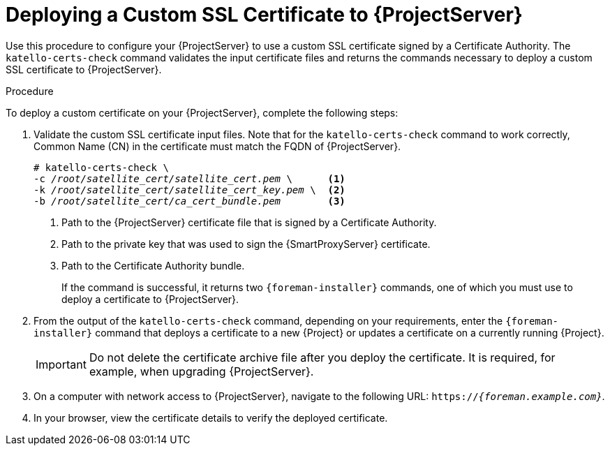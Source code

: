 [id="deploying-a-custom-ssl-certificate-to-satellite-server_{context}"]

= Deploying a Custom SSL Certificate to {ProjectServer}

Use this procedure to configure your {ProjectServer} to use a custom SSL certificate signed by a Certificate Authority. The `katello-certs-check` command validates the input certificate files and returns the commands necessary to deploy a custom SSL certificate to {ProjectServer}.

.Procedure

To deploy a custom certificate on your {ProjectServer}, complete the following steps:

. Validate the custom SSL certificate input files. Note that for the `katello-certs-check` command to work correctly, Common Name (CN) in the certificate must match the FQDN of {ProjectServer}.
+
[options="nowrap", subs="+quotes"]
----
# katello-certs-check \
-c __/root/satellite_cert/satellite_cert.pem__ \      <1>
-k __/root/satellite_cert/satellite_cert_key.pem__ \  <2>
-b __/root/satellite_cert/ca_cert_bundle.pem__        <3>
----
<1> Path to the {ProjectServer} certificate file that is signed by a Certificate Authority.
<2> Path to the private key that was used to sign the {SmartProxyServer} certificate.
<3> Path to the Certificate Authority bundle.
+
If the command is successful, it returns two `{foreman-installer}` commands, one of which you must use to deploy a certificate to {ProjectServer}.

. From the output of the `katello-certs-check` command, depending on your requirements, enter the `{foreman-installer}` command that deploys a certificate to a new {Project} or updates a certificate on a currently running {Project}.
+
IMPORTANT: Do not delete the certificate archive file after you deploy the certificate. It is required, for example, when upgrading {ProjectServer}.

. On a computer with network access to {ProjectServer}, navigate to the following URL: `https://_{foreman.example.com}_`.

. In your browser, view the certificate details to verify the deployed certificate.
